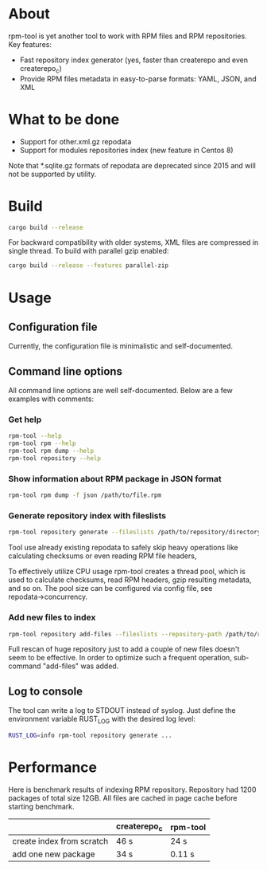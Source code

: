 
* About

rpm-tool is yet another tool to work with RPM files and RPM repositories. Key features:
 - Fast repository index generator (yes, faster than createrepo and even createrepo_c)
 - Provide RPM files metadata in easy-to-parse formats: YAML, JSON, and XML

* What to be done

 - Support for other.xml.gz repodata
 - Support for modules repositories index (new feature in Centos 8)

Note that *.sqlite.gz formats of repodata are deprecated since 2015 and will not be supported by utility.

* Build

#+BEGIN_SRC bash
cargo build --release
#+END_SRC

For backward compatibility with older systems, XML files are compressed in single thread. To build with parallel gzip enabled:

#+BEGIN_SRC bash
cargo build --release --features parallel-zip
#+END_SRC

* Usage

** Configuration file

Currently, the configuration file is minimalistic and self-documented.

** Command line options

All command line options are well self-documented. Below are a few examples with comments:

*** Get help

#+BEGIN_SRC bash
rpm-tool --help
rpm-tool rpm --help
rpm-tool rpm dump --help
rpm-tool repository --help
#+END_SRC


*** Show information about RPM package in JSON format

#+BEGIN_SRC bash
rpm-tool rpm dump -f json /path/to/file.rpm
#+END_SRC

*** Generate repository index with fileslists

#+BEGIN_SRC bash
rpm-tool repository generate --fileslists /path/to/repository/directory/
#+END_SRC

Tool use already existing repodata to safely skip heavy operations like calculating checksums or even reading RPM file headers,

To effectively utilize CPU usage rpm-tool creates a thread pool, which is used to calculate checksums, read RPM headers, gzip resulting
metadata, and so on. The pool size can be configured via config file, see repodata→concurrency.

*** Add new files to index

#+BEGIN_SRC bash
rpm-tool repository add-files --fileslists --repository-path /path/to/repository/directory/ file1.rpm file2.rpm
#+END_SRC

Full rescan of huge repository just to add a couple of new files doesn't seem to be effective. In order to optimize such a frequent
operation, sub-command "add-files" was added.

** Log to console

The tool can write a log to STDOUT instead of syslog. Just define the environment variable RUST_LOG with the desired log level:

#+BEGIN_SRC bash
RUST_LOG=info rpm-tool repository generate ...
#+END_SRC

* Performance

Here is benchmark results of indexing RPM repository. Repository had 1200 packages of total size 12GB. All files are cached in page cache
before starting benchmark.

|                           | createrepo_c | rpm-tool |
|---------------------------+--------------+----------|
| create index from scratch | 46 s         | 24 s     |
| add one new package       | 34 s         | 0.11 s   |
